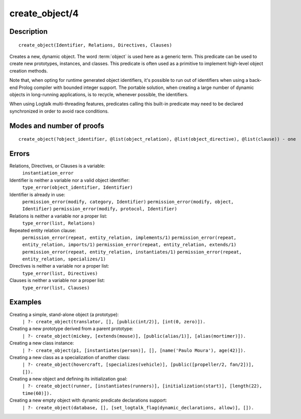 ..
   This file is part of Logtalk <https://logtalk.org/>  
   Copyright 1998-2018 Paulo Moura <pmoura@logtalk.org>

   Licensed under the Apache License, Version 2.0 (the "License");
   you may not use this file except in compliance with the License.
   You may obtain a copy of the License at

       http://www.apache.org/licenses/LICENSE-2.0

   Unless required by applicable law or agreed to in writing, software
   distributed under the License is distributed on an "AS IS" BASIS,
   WITHOUT WARRANTIES OR CONDITIONS OF ANY KIND, either express or implied.
   See the License for the specific language governing permissions and
   limitations under the License.


.. index:: create_object/4
.. _predicates_create_object_4:

create_object/4
===============

Description
-----------

::

   create_object(Identifier, Relations, Directives, Clauses)

Creates a new, dynamic object. The word :term:`object` is used here
as a generic term. This predicate can be used to create new prototypes,
instances, and classes. This predicate is often used as a primitive to
implement high-level object creation methods.

Note that, when opting for runtime generated object identifiers, it's
possible to run out of identifiers when using a back-end Prolog compiler
with bounded integer support. The portable solution, when creating a
large number of dynamic objects in long-running applications, is to
recycle, whenever possible, the identifiers.

When using Logtalk multi-threading features, predicates calling this
built-in predicate may need to be declared synchronized in order to
avoid race conditions.

Modes and number of proofs
--------------------------

::

   create_object(?object_identifier, @list(object_relation), @list(object_directive), @list(clause)) - one

Errors
------

Relations, Directives, or Clauses is a variable:
   ``instantiation_error``
Identifier is neither a variable nor a valid object identifier:
   ``type_error(object_identifier, Identifier)``
Identifier is already in use:
   ``permission_error(modify, category, Identifier)``
   ``permission_error(modify, object, Identifier)``
   ``permission_error(modify, protocol, Identifier)``
Relations is neither a variable nor a proper list:
   ``type_error(list, Relations)``
Repeated entity relation clause:
   ``permission_error(repeat, entity_relation, implements/1)``
   ``permission_error(repeat, entity_relation, imports/1)``
   ``permission_error(repeat, entity_relation, extends/1)``
   ``permission_error(repeat, entity_relation, instantiates/1)``
   ``permission_error(repeat, entity_relation, specializes/1)``
Directives is neither a variable nor a proper list:
   ``type_error(list, Directives)``
Clauses is neither a variable nor a proper list:
   ``type_error(list, Clauses)``

Examples
--------

Creating a simple, stand-alone object (a prototype):
   ``| ?- create_object(translator, [], [public(int/2)], [int(0, zero)]).``
Creating a new prototype derived from a parent prototype:
   ``| ?- create_object(mickey, [extends(mouse)], [public(alias/1)], [alias(mortimer)]).``
Creating a new class instance:
   ``| ?- create_object(p1, [instantiates(person)], [], [name('Paulo Moura'), age(42)]).``
Creating a new class as a specialization of another class:
   ``| ?- create_object(hovercraft, [specializes(vehicle)], [public([propeller/2, fan/2])], []).``

Creating a new object and defining its initialization goal:
   ``| ?- create_object(runner, [instantiates(runners)], [initialization(start)], [length(22), time(60)]).``

Creating a new empty object with dynamic predicate declarations support:
   ``| ?- create_object(database, [], [set_logtalk_flag(dynamic_declarations, allow)], []).``

.. seealso::

   :ref:`predicates_abolish_object_1`,
   :ref:`predicates_current_object_1`,
   :ref:`predicates_object_property_2`,
   :ref:`predicates_extends_object_2_3`,
   :ref:`predicates_instantiates_class_2_3`,
   :ref:`predicates_specializes_class_2_3`,
   :ref:`predicates_complements_object_2`
